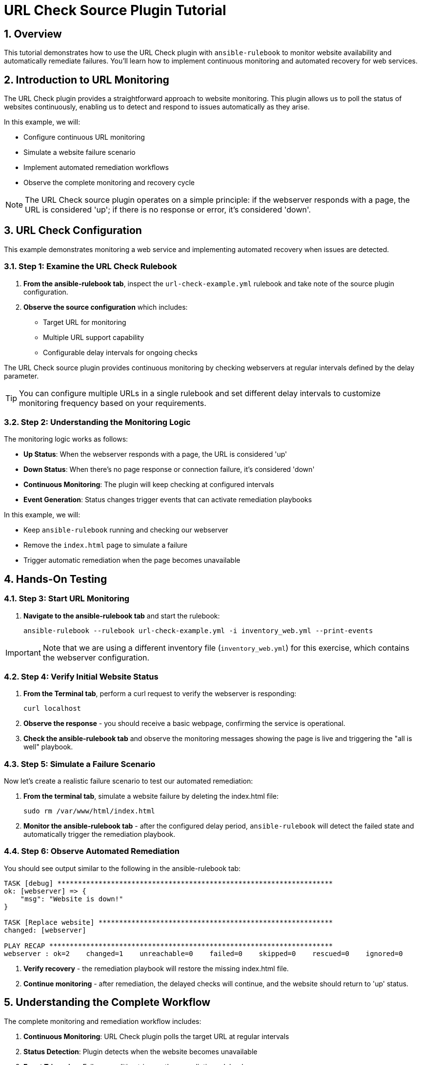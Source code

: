= URL Check Source Plugin Tutorial

:toc:
:toclevels: 3
:numbered:
:icons: font

== Overview

This tutorial demonstrates how to use the URL Check plugin with `ansible-rulebook` to monitor website availability and automatically remediate failures. You'll learn how to implement continuous monitoring and automated recovery for web services.

== Introduction to URL Monitoring

The URL Check plugin provides a straightforward approach to website monitoring. This plugin allows us to poll the status of websites continuously, enabling us to detect and respond to issues automatically as they arise.

In this example, we will:

* Configure continuous URL monitoring
* Simulate a website failure scenario
* Implement automated remediation workflows
* Observe the complete monitoring and recovery cycle

[NOTE]
====
The URL Check source plugin operates on a simple principle: if the webserver responds with a page, the URL is considered 'up'; if there is no response or error, it's considered 'down'.
====

== URL Check Configuration

This example demonstrates monitoring a web service and implementing automated recovery when issues are detected.

=== Step 1: Examine the URL Check Rulebook

. **From the ansible-rulebook tab**, inspect the `url-check-example.yml` rulebook and take note of the source plugin configuration.

. **Observe the source configuration** which includes:
   * Target URL for monitoring
   * Multiple URL support capability
   * Configurable delay intervals for ongoing checks

The URL Check source plugin provides continuous monitoring by checking webservers at regular intervals defined by the delay parameter.

[TIP]
====
You can configure multiple URLs in a single rulebook and set different delay intervals to customize monitoring frequency based on your requirements.
====

=== Step 2: Understanding the Monitoring Logic

The monitoring logic works as follows:

* **Up Status**: When the webserver responds with a page, the URL is considered 'up'
* **Down Status**: When there's no page response or connection failure, it's considered 'down'
* **Continuous Monitoring**: The plugin will keep checking at configured intervals
* **Event Generation**: Status changes trigger events that can activate remediation playbooks

In this example, we will:

* Keep `ansible-rulebook` running and checking our webserver
* Remove the `index.html` page to simulate a failure
* Trigger automatic remediation when the page becomes unavailable

== Hands-On Testing

=== Step 3: Start URL Monitoring

. **Navigate to the ansible-rulebook tab** and start the rulebook:
+
[source,bash]
----
ansible-rulebook --rulebook url-check-example.yml -i inventory_web.yml --print-events
----

[IMPORTANT]
====
Note that we are using a different inventory file (`inventory_web.yml`) for this exercise, which contains the webserver configuration.
====

=== Step 4: Verify Initial Website Status

. **From the Terminal tab**, perform a curl request to verify the webserver is responding:
+
[source,bash]
----
curl localhost
----

. **Observe the response** - you should receive a basic webpage, confirming the service is operational.

. **Check the ansible-rulebook tab** and observe the monitoring messages showing the page is live and triggering the "all is well" playbook.

=== Step 5: Simulate a Failure Scenario

Now let's create a realistic failure scenario to test our automated remediation:

. **From the terminal tab**, simulate a website failure by deleting the index.html file:
+
[source,bash]
----
sudo rm /var/www/html/index.html
----

. **Monitor the ansible-rulebook tab** - after the configured delay period, `ansible-rulebook` will detect the failed state and automatically trigger the remediation playbook.

=== Step 6: Observe Automated Remediation

You should see output similar to the following in the ansible-rulebook tab:

[source,text]
----
TASK [debug] *******************************************************************
ok: [webserver] => {
    "msg": "Website is down!"
}

TASK [Replace website] *********************************************************
changed: [webserver]

PLAY RECAP *********************************************************************
webserver : ok=2    changed=1    unreachable=0    failed=0    skipped=0    rescued=0    ignored=0
----

. **Verify recovery** - the remediation playbook will restore the missing index.html file.

. **Continue monitoring** - after remediation, the delayed checks will continue, and the website should return to 'up' status.

== Understanding the Complete Workflow

The complete monitoring and remediation workflow includes:

1. **Continuous Monitoring**: URL Check plugin polls the target URL at regular intervals
2. **Status Detection**: Plugin detects when the website becomes unavailable
3. **Event Triggering**: Failure condition triggers the remediation rulebook
4. **Automated Recovery**: Remediation playbook restores the missing content
5. **Return to Normal**: Monitoring continues and detects the restored service

== Key Benefits

**Proactive Monitoring**:: Continuous health checks detect issues before users report them

**Automated Response**:: Immediate remediation reduces downtime and manual intervention

**Scalable Solution**:: Multiple URLs can be monitored with a single rulebook configuration

**Simple Implementation**:: Straightforward plugin requiring minimal configuration

**Enterprise Ready**:: Suitable for production monitoring with proper alerting integration

== Advanced Configuration Options

The URL Check plugin supports various configuration options:

* **Multiple URLs**: Monitor several endpoints simultaneously
* **Custom Delays**: Configure check intervals based on criticality
* **Response Validation**: Customize what constitutes a successful response
* **Timeout Settings**: Define connection timeout thresholds

== Next Steps

* Configure monitoring for multiple critical URLs
* Implement escalation procedures for repeated failures
* Integrate with alerting systems for notification workflows
* Develop more sophisticated remediation playbooks
* Add logging and metrics collection for monitoring analytics
* Explore integration with load balancers and health check systems
